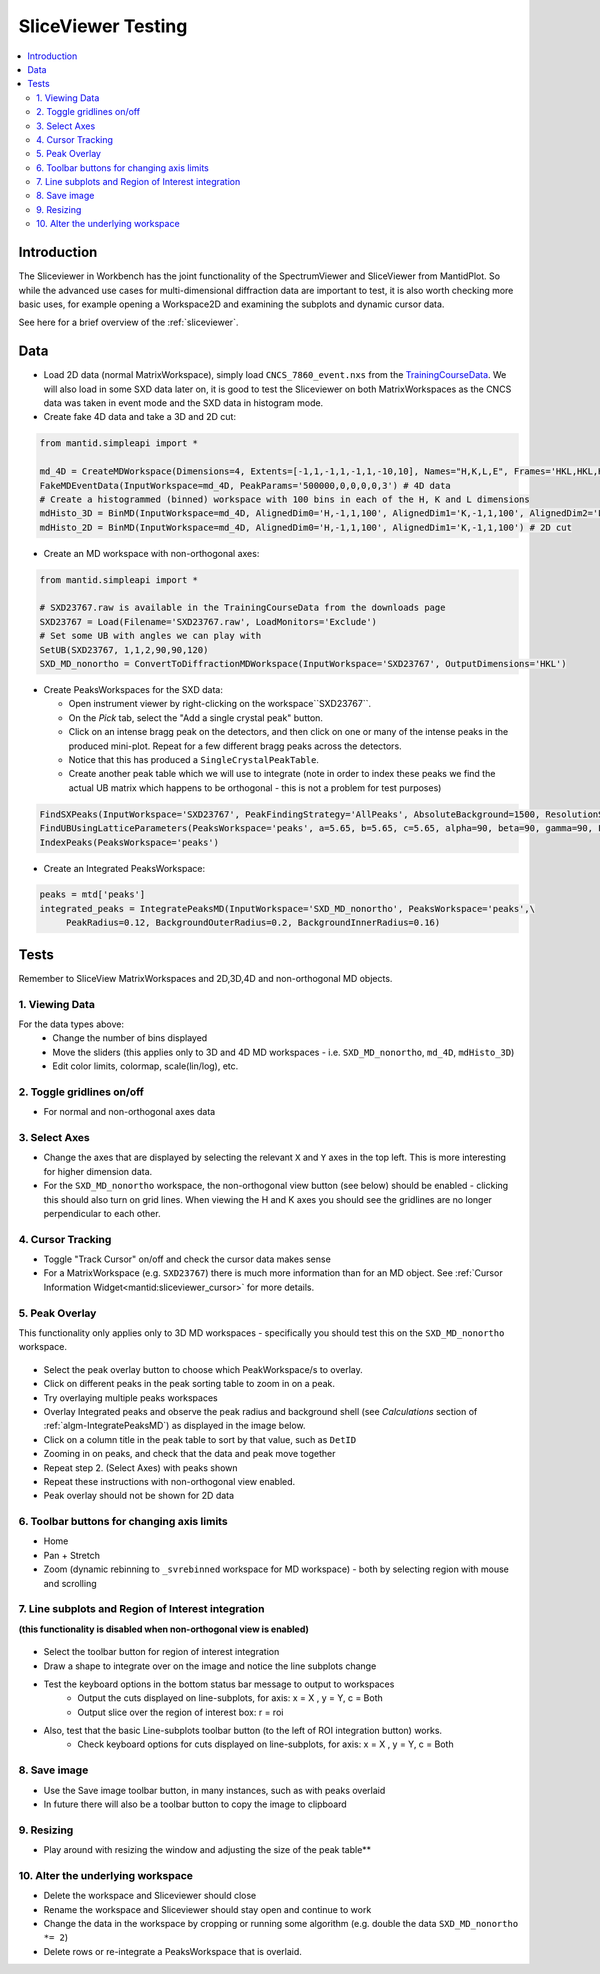 .. _sliceviewer_testing:

SliceViewer Testing
===================

.. contents::
   :local:

Introduction
------------

The Sliceviewer in Workbench has the joint functionality of the SpectrumViewer and SliceViewer from MantidPlot. So while the advanced use cases for multi-dimensional diffraction data are important to test, it is also worth checking more basic uses, for example opening a Workspace2D and examining the subplots and dynamic cursor data.

See here for a brief overview of the :ref:`sliceviewer`.


Data
----

- Load 2D data (normal MatrixWorkspace), simply load ``CNCS_7860_event.nxs`` from the `TrainingCourseData <https://download.mantidproject.org/>`_. We will also load in some SXD data later on, it is good to test the Sliceviewer on both MatrixWorkspaces as the CNCS data was taken in event mode and the SXD data in histogram mode.

- Create fake 4D data and take a 3D and 2D cut:

.. code-block:: python

	from mantid.simpleapi import *

	md_4D = CreateMDWorkspace(Dimensions=4, Extents=[-1,1,-1,1,-1,1,-10,10], Names="H,K,L,E", Frames='HKL,HKL,HKL,General Frame',Units='r.l.u.,r.l.u.,r.l.u.,meV')
	FakeMDEventData(InputWorkspace=md_4D, PeakParams='500000,0,0,0,0,3') # 4D data
	# Create a histogrammed (binned) workspace with 100 bins in each of the H, K and L dimensions
	mdHisto_3D = BinMD(InputWorkspace=md_4D, AlignedDim0='H,-1,1,100', AlignedDim1='K,-1,1,100', AlignedDim2='L,-1,1,100') # 3D cut
	mdHisto_2D = BinMD(InputWorkspace=md_4D, AlignedDim0='H,-1,1,100', AlignedDim1='K,-1,1,100') # 2D cut
- Create an MD workspace with non-orthogonal axes:

.. code-block:: python

	from mantid.simpleapi import *

	# SXD23767.raw is available in the TrainingCourseData from the downloads page
	SXD23767 = Load(Filename='SXD23767.raw', LoadMonitors='Exclude')
	# Set some UB with angles we can play with
	SetUB(SXD23767, 1,1,2,90,90,120)
	SXD_MD_nonortho = ConvertToDiffractionMDWorkspace(InputWorkspace='SXD23767', OutputDimensions='HKL')

.. figure:: ../../../../docs/source/images/MBC_PickDemo.png
   :alt: MBC_PickDemo.png
   :align: center
   :width: 75%

- Create PeaksWorkspaces for the SXD data:

  - Open instrument viewer by right-clicking on the workspace``SXD23767``.
  - On the *Pick* tab, select the |PickTabAddPeakButton.png| "Add a single crystal peak" button.
  - Click on an intense bragg peak on the detectors, and then click on one or many of the intense peaks in the produced mini-plot. Repeat for a few different bragg peaks across the detectors.
  - Notice that this has produced a ``SingleCrystalPeakTable``.
  - Create another peak table which we will use to integrate (note in order to index these peaks we find the actual UB matrix which happens to be orthogonal - this is not a problem for test purposes)

.. code-block:: python

	FindSXPeaks(InputWorkspace='SXD23767', PeakFindingStrategy='AllPeaks', AbsoluteBackground=1500, ResolutionStrategy='AbsoluteResolution', XResolution=500, PhiResolution=5, TwoThetaResolution=5, OutputWorkspace='peaks')
	FindUBUsingLatticeParameters(PeaksWorkspace='peaks', a=5.65, b=5.65, c=5.65, alpha=90, beta=90, gamma=90, FixParameters=True)
	IndexPeaks(PeaksWorkspace='peaks')

- Create an Integrated PeaksWorkspace:

.. code-block:: python

	peaks = mtd['peaks']
	integrated_peaks = IntegratePeaksMD(InputWorkspace='SXD_MD_nonortho', PeaksWorkspace='peaks',\
	     PeakRadius=0.12, BackgroundOuterRadius=0.2, BackgroundInnerRadius=0.16)


Tests
-----

Remember to SliceView MatrixWorkspaces and 2D,3D,4D and non-orthogonal MD objects.

1. Viewing Data
###############

For the data types above:
	- Change the number of bins displayed
	- Move the sliders (this applies only to 3D and 4D MD workspaces - i.e. ``SXD_MD_nonortho``, ``md_4D``, ``mdHisto_3D``)
	- Edit color limits, colormap, scale(lin/log), etc.

2. Toggle gridlines on/off
##########################

- For normal and non-orthogonal axes data

3. Select Axes
##############

- Change the axes that are displayed by selecting the relevant ``X`` and ``Y`` axes in the top left. This is more interesting for higher dimension data.
- For the ``SXD_MD_nonortho`` workspace, the non-orthogonal view button (see below) should be enabled - clicking this should also turn on grid lines. When viewing the H and K axes you should see the gridlines are no longer perpendicular to each other.

.. figure:: ../../../../docs/source/images/wb-sliceviewer51-nonorthobutton.png
   :class: screenshot
   :align: center

4. Cursor Tracking
##################

- Toggle "Track Cursor" on/off and check the cursor data makes sense
- For a MatrixWorkspace (e.g. ``SXD23767``) there is much more information than for an MD object. See :ref:`Cursor Information Widget<mantid:sliceviewer_cursor>` for more details.

5. Peak Overlay
###############

This functionality only applies only to 3D MD workspaces - specifically you should test this on the ``SXD_MD_nonortho`` workspace.

.. figure:: ../../../../docs/source/images/wb-sliceviewer51-peaksbutton.png
   :class: screenshot
   :align: center

- Select the peak overlay button to choose which PeakWorkspace/s to overlay.
- Click on different peaks in the peak sorting table to zoom in on a peak.
- Try overlaying multiple peaks workspaces
- Overlay Integrated peaks and observe the peak radius and background shell
  (see *Calculations* section of :ref:`algm-IntegratePeaksMD`) as displayed in the image below.
- Click on a column title in the peak table to sort by that value, such as ``DetID``
- Zooming in on peaks, and check that the data and peak move together
- Repeat step 2. (Select Axes) with peaks shown
- Repeat these instructions with non-orthogonal view enabled.
- Peak overlay should not be shown for 2D data

.. figure:: ../../../../docs/source/images/wb-sliceviewer51-peaksoverlay.png
   :class: screenshot
   :width: 75%
   :align: center

6. Toolbar buttons for changing axis limits
###########################################

- Home
- Pan + Stretch
- Zoom (dynamic rebinning to ``_svrebinned`` workspace for MD workspace) - both by selecting region with mouse and scrolling


7. Line subplots and Region of Interest integration
###################################################

**(this functionality is disabled when non-orthogonal view is enabled)**

.. figure:: ../../../../docs/source/images/wb-sliceviewer51-roibutton.png
   :class: screenshot
   :align: center

- Select the toolbar button for region of interest integration
- Draw a shape to integrate over on the image and notice the line subplots change
- Test the keyboard options in the bottom status bar message to output to workspaces
	- Output the cuts displayed on line-subplots, for axis: x = X , y = Y, c = Both
	- Output slice over the region of interest box: r = roi

- Also, test that the basic Line-subplots toolbar button (to the left of ROI integration button) works.
	- Check keyboard options for cuts displayed on line-subplots, for axis: x = X , y = Y, c = Both

.. figure:: ../../../../docs/source/images/wb-sliceviewer51-roi.png
   :class: screenshot
   :width: 75%
   :align: center

8. Save image
#############

- Use the Save image toolbar button, in many instances, such as with peaks overlaid
- In future there will also be a toolbar button to copy the image to clipboard

9. Resizing
###########

- Play around with resizing the window and adjusting the size of the peak table**

10. Alter the underlying workspace
##################################

- Delete the workspace and Sliceviewer should close
- Rename the workspace and Sliceviewer should stay open and continue to work
- Change the data in the workspace by cropping or running some algorithm (e.g. double the data ``SXD_MD_nonortho *= 2``)
- Delete rows or re-integrate a PeaksWorkspace that is overlaid.

.. |PickTabAddPeakButton.png| image:: ../../../../docs/source/images/PickTabAddPeakButton.png

